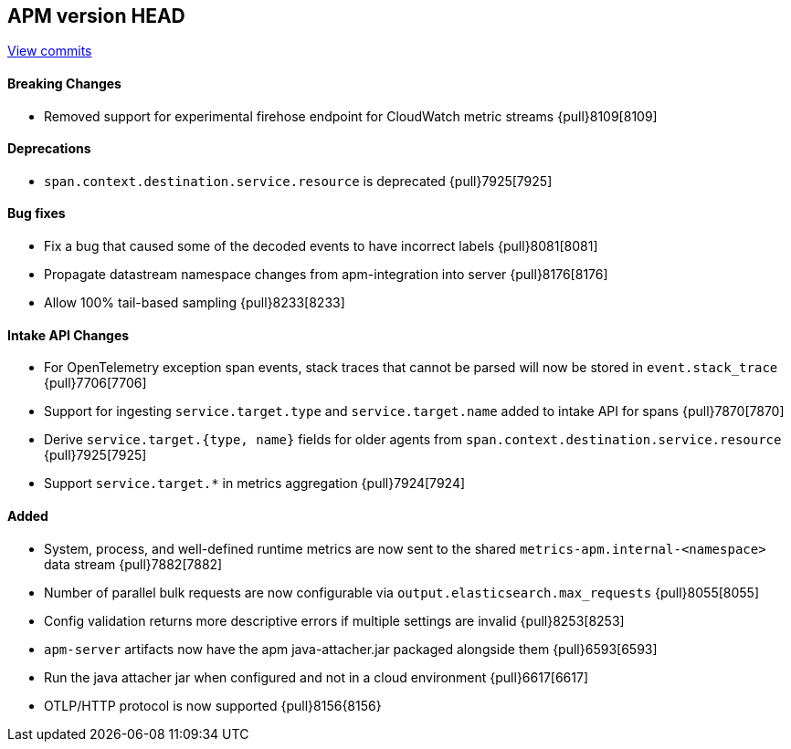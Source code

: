 [[release-notes-head]]
== APM version HEAD

https://github.com/elastic/apm-server/compare/8.2\...main[View commits]

[float]
==== Breaking Changes
- Removed support for experimental firehose endpoint for CloudWatch metric streams {pull}8109[8109]

[float]
==== Deprecations
- `span.context.destination.service.resource` is deprecated {pull}7925[7925]

[float]
==== Bug fixes
- Fix a bug that caused some of the decoded events to have incorrect labels {pull}8081[8081]
- Propagate datastream namespace changes from apm-integration into server {pull}8176[8176]
- Allow 100% tail-based sampling {pull}8233[8233]

[float]
==== Intake API Changes
- For OpenTelemetry exception span events, stack traces that cannot be parsed will now be stored in `event.stack_trace` {pull}7706[7706]
- Support for ingesting `service.target.type` and `service.target.name` added to intake API for spans {pull}7870[7870]
- Derive `service.target.{type, name}` fields for older agents from `span.context.destination.service.resource` {pull}7925[7925]
- Support `service.target.*` in metrics aggregation {pull}7924[7924]

[float]
==== Added
- System, process, and well-defined runtime metrics are now sent to the shared `metrics-apm.internal-<namespace>` data stream {pull}7882[7882]
- Number of parallel bulk requests are now configurable via `output.elasticsearch.max_requests` {pull}8055[8055]
- Config validation returns more descriptive errors if multiple settings are invalid {pull}8253[8253]


// Added but still being debugged
- `apm-server` artifacts now have the apm java-attacher.jar packaged alongside them {pull}6593[6593]
- Run the java attacher jar when configured and not in a cloud environment {pull}6617[6617]
- OTLP/HTTP protocol is now supported {pull}8156{8156}
